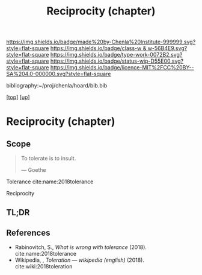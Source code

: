 #   -*- mode: org; fill-column: 60 -*-

#+TITLE: Reciprocity (chapter) 
#+STARTUP: showall
#+TOC: headlines 4
#+PROPERTY: filename
#+LINK: pdf   pdfview:~/proj/chenla/hoard/lib/

[[https://img.shields.io/badge/made%20by-Chenla%20Institute-999999.svg?style=flat-square]] 
[[https://img.shields.io/badge/class-w & w-56B4E9.svg?style=flat-square]]
[[https://img.shields.io/badge/type-work-0072B2.svg?style=flat-square]]
[[https://img.shields.io/badge/status-wip-D55E00.svg?style=flat-square]]
[[https://img.shields.io/badge/licence-MIT%2FCC%20BY--SA%204.0-000000.svg?style=flat-square]]

bibliography:~/proj/chenla/hoard/bib.bib

[[[../../index.org][top]]] [[[../index.org][up]]]

* Reciprocity (chapter)
  :PROPERTIES:
  :CUSTOM_ID: 
  :Name:      /home/deerpig/proj/chenla/warp/01/09/ww-reciprocity.org
  :Created:   2018-06-21T08:21@Prek Leap (11.642600N-104.919210W)
  :ID:        e76eb099-37ee-418d-80d9-6451c6073198
  :VER:       582816160.680839163
  :GEO:       48P-491193-1287029-15
  :BXID:      proj:BFW4-5457
  :Class:     primer
  :Type:      work
  :Status:    wip
  :Licence:   MIT/CC BY-SA 4.0
  :END:

** Scope

#+begin_quote
To tolerate is to insult.

— Goethe
#+end_quote

Tolerance cite:name:2018tolerance

Reciprocity

** TL;DR
** References

   - Rabinovitch, S., /What is wrong with tolerance/ (2018).
     cite:name:2018tolerance
   - Wikipedia, , /Toleration --- wikipedia (english)/ (2018).
     cite:wiki:2018toleration
